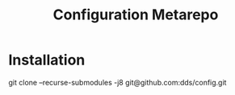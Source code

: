 #+TITLE: Configuration Metarepo

* Installation

#+begin_example sh
git clone --recurse-submodules -j8 git@github.com:dds/config.git
#+end_example
